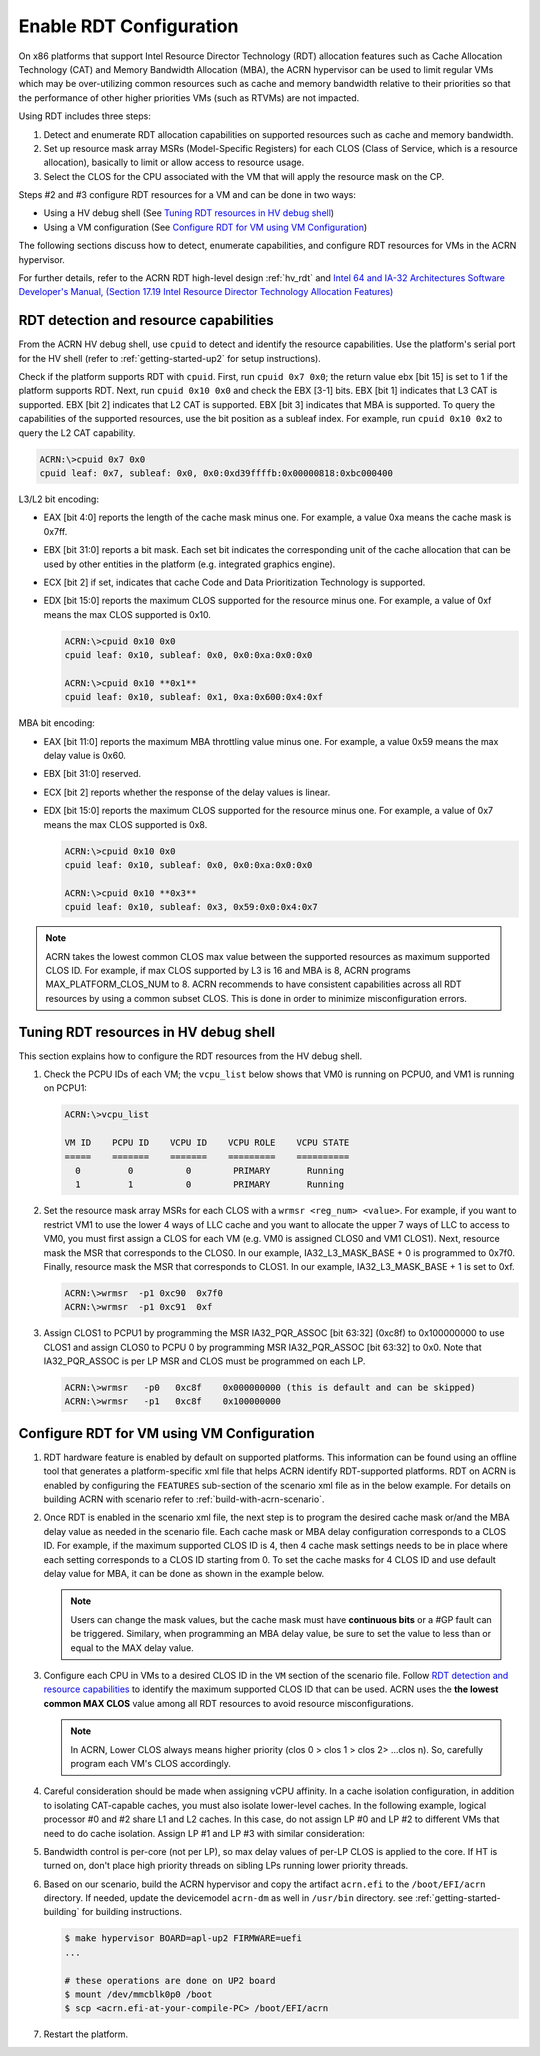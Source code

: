 .. _rdt_configuration:

Enable RDT Configuration
########################

On x86 platforms that support Intel Resource Director Technology (RDT)
allocation features such as Cache Allocation Technology (CAT) and Memory
Bandwidth Allocation (MBA), the ACRN hypervisor can be used to limit regular
VMs which may be over-utilizing common resources such as cache and memory
bandwidth relative to their priorities so that the performance of other
higher priorities VMs (such as RTVMs) are not impacted.

Using RDT includes three steps:

1. Detect and enumerate RDT allocation capabilities on supported
   resources such as cache and memory bandwidth.
#. Set up resource mask array MSRs (Model-Specific Registers) for each
   CLOS (Class of Service, which is a resource allocation), basically to
   limit or allow access to resource usage.
#. Select the CLOS for the CPU associated with the VM that will apply
   the resource mask on the CP.

Steps #2 and #3 configure RDT resources for a VM and can be done in two ways:

* Using a HV debug shell (See `Tuning RDT resources in HV debug shell`_)
* Using a VM configuration (See `Configure RDT for VM using VM Configuration`_)

The following sections discuss how to detect, enumerate capabilities, and
configure RDT resources for VMs in the ACRN hypervisor.

For further details, refer to the ACRN RDT high-level design
:ref:`hv_rdt` and `Intel 64 and IA-32 Architectures Software Developer's
Manual, (Section 17.19 Intel Resource Director Technology Allocation Features)
<https://software.intel.com/en-us/download/intel-64-and-ia-32-architectures-sdm-combined-volumes-3a-3b-3c-and-3d-system-programming-guide>`_

.. _rdt_detection_capabilities:

RDT detection and resource capabilities
***************************************
From the ACRN HV debug shell, use ``cpuid`` to detect and identify the
resource capabilities. Use the platform's serial port for the HV shell
(refer to :ref:`getting-started-up2` for setup instructions).

Check if the platform supports RDT with ``cpuid``. First, run ``cpuid 0x7 0x0``; the return value ebx [bit 15] is set to 1 if the platform supports
RDT. Next, run ``cpuid 0x10 0x0`` and check the EBX [3-1] bits. EBX [bit 1]
indicates that L3 CAT is supported. EBX [bit 2] indicates that L2 CAT is
supported. EBX [bit 3] indicates that MBA is supported. To query the
capabilities of the supported resources, use the bit position as a subleaf
index. For example, run ``cpuid 0x10 0x2`` to query the L2 CAT capability.

.. code-block:: none

   ACRN:\>cpuid 0x7 0x0
   cpuid leaf: 0x7, subleaf: 0x0, 0x0:0xd39ffffb:0x00000818:0xbc000400

L3/L2 bit encoding:

* EAX [bit 4:0] reports the length of the cache mask minus one. For
  example, a value 0xa means the cache mask is 0x7ff.
* EBX [bit 31:0] reports a bit mask. Each set bit indicates the
  corresponding unit of the cache allocation that can be used by other
  entities in the platform (e.g. integrated graphics engine).
* ECX [bit 2] if set, indicates that cache Code and Data Prioritization
  Technology is supported.
* EDX [bit 15:0] reports the maximum CLOS supported for the resource
  minus one. For example, a value of 0xf means the max CLOS supported
  is 0x10.

  .. code-block:: none

     ACRN:\>cpuid 0x10 0x0
     cpuid leaf: 0x10, subleaf: 0x0, 0x0:0xa:0x0:0x0

     ACRN:\>cpuid 0x10 **0x1**
     cpuid leaf: 0x10, subleaf: 0x1, 0xa:0x600:0x4:0xf

MBA bit encoding:

* EAX [bit 11:0] reports the maximum MBA throttling value minus one. For example, a value 0x59 means the max delay value is 0x60.
* EBX [bit 31:0] reserved.
* ECX [bit 2] reports whether the response of the delay values is linear.
* EDX [bit 15:0] reports the maximum CLOS supported for the resource minus one. For example, a value of 0x7 means the max CLOS supported is 0x8.

  .. code-block:: none

     ACRN:\>cpuid 0x10 0x0
     cpuid leaf: 0x10, subleaf: 0x0, 0x0:0xa:0x0:0x0

     ACRN:\>cpuid 0x10 **0x3**
     cpuid leaf: 0x10, subleaf: 0x3, 0x59:0x0:0x4:0x7

.. note::
   ACRN takes the lowest common CLOS max value between the supported
   resources as maximum supported CLOS ID. For example, if max CLOS
   supported by L3 is 16 and MBA is 8, ACRN programs MAX_PLATFORM_CLOS_NUM
   to 8. ACRN recommends to have consistent capabilities across all RDT
   resources by using a common subset CLOS. This is done in order to minimize
   misconfiguration errors.

Tuning RDT resources in HV debug shell
**************************************
This section explains how to configure the RDT resources from the HV debug
shell.

#. Check the PCPU IDs of each VM; the ``vcpu_list`` below shows that VM0 is
   running on PCPU0, and VM1 is running on PCPU1:

   .. code-block:: none

      ACRN:\>vcpu_list

      VM ID    PCPU ID    VCPU ID    VCPU ROLE    VCPU STATE
      =====    =======    =======    =========    ==========
        0         0          0        PRIMARY       Running
        1         1          0        PRIMARY       Running

#. Set the resource mask array MSRs for each CLOS with a ``wrmsr <reg_num> <value>``.
   For example, if you want to restrict VM1 to use the
   lower 4 ways of LLC cache and you want to allocate the upper 7 ways of
   LLC to access to VM0, you must first assign a CLOS for each VM (e.g. VM0
   is assigned CLOS0 and VM1 CLOS1). Next, resource mask the MSR that
   corresponds to the CLOS0. In our example, IA32_L3_MASK_BASE + 0 is
   programmed to 0x7f0. Finally, resource mask the MSR that corresponds to
   CLOS1. In our example, IA32_L3_MASK_BASE + 1 is set to 0xf.

   .. code-block:: none

      ACRN:\>wrmsr  -p1 0xc90  0x7f0
      ACRN:\>wrmsr  -p1 0xc91  0xf

#. Assign CLOS1 to PCPU1 by programming the MSR IA32_PQR_ASSOC [bit 63:32]
   (0xc8f) to 0x100000000 to use CLOS1 and assign CLOS0 to PCPU 0 by
   programming MSR IA32_PQR_ASSOC [bit 63:32] to 0x0. Note that
   IA32_PQR_ASSOC is per LP MSR and CLOS must be programmed on each LP.

   .. code-block:: none

      ACRN:\>wrmsr   -p0   0xc8f    0x000000000 (this is default and can be skipped)
      ACRN:\>wrmsr   -p1   0xc8f    0x100000000

.. _rdt_vm_configuration:

Configure RDT for VM using VM Configuration
*******************************************

#. RDT hardware feature is enabled by default on supported platforms. This
   information can be found using an offline tool that generates a
   platform-specific xml file that helps ACRN identify RDT-supported
   platforms. RDT on ACRN is enabled by configuring the ``FEATURES``
   sub-section of the scenario xml file as in the below example. For
   details on building ACRN with scenario refer  to :ref:`build-with-acrn-scenario`.

   .. code-block:: none
      :emphasize-lines: 6

      <FEATURES>
         <RELOC desc="Enable hypervisor relocation">y</RELOC>
         <SCHEDULER desc="The CPU scheduler to be used by the hypervisor.">SCHED_BVT</SCHEDULER>
         <MULTIBOOT2 desc="Support boot ACRN from multiboot2 protocol.">y</MULTIBOOT2>
         <RDT desc="Intel RDT (Resource Director Technology).">
            <RDT_ENABLED desc="Enable RDT">*y*</RDT_ENABLED>
            <CDP_ENABLED desc="CDP (Code and Data Prioritization). CDP is an extension of CAT.">n</CDP_ENABLED>
            <CLOS_MASK desc="Cache Capacity Bitmask"></CLOS_MASK>
            <MBA_DELAY desc="Memory Bandwidth Allocation delay value"></MBA_DELAY>
         </RDT>

#. Once RDT is enabled in the scenario xml file, the next step is to program
   the desired cache mask or/and the MBA delay value as needed in the 
   scenario file. Each cache mask or MBA delay configuration corresponds 
   to a CLOS ID. For example, if the maximum supported CLOS ID is 4, then 4 
   cache mask settings needs to be in place where each setting corresponds
   to a CLOS ID starting from 0. To set the cache masks for 4 CLOS ID and 
   use default delay value for MBA, it can be done as shown in the example below.

   .. code-block:: none
      :emphasize-lines: 8,9,10,11,12

      <FEATURES>
         <RELOC desc="Enable hypervisor relocation">y</RELOC>
         <SCHEDULER desc="The CPU scheduler to be used by the hypervisor.">SCHED_BVT</SCHEDULER>
         <MULTIBOOT2 desc="Support boot ACRN from multiboot2 protocol.">y</MULTIBOOT2>
         <RDT desc="Intel RDT (Resource Director Technology).">
            <RDT_ENABLED desc="Enable RDT">y</RDT_ENABLED>
            <CDP_ENABLED desc="CDP (Code and Data Prioritization). CDP is an extension of CAT.">n</CDP_ENABLED>
            <CLOS_MASK desc="Cache Capacity Bitmask">*0xff*</CLOS_MASK>
            <CLOS_MASK desc="Cache Capacity Bitmask">*0x3f*</CLOS_MASK>
            <CLOS_MASK desc="Cache Capacity Bitmask">*0xf*</CLOS_MASK>
            <CLOS_MASK desc="Cache Capacity Bitmask">*0x3*</CLOS_MASK>
            <MBA_DELAY desc="Memory Bandwidth Allocation delay value">*0*</MBA_DELAY>
         </RDT>

   .. note::
      Users can change the mask values, but the cache mask must have
      **continuous bits** or a #GP fault can be triggered. Similary, when
      programming an MBA delay value, be sure to set the value to less than or
      equal to the MAX delay value.

#. Configure each CPU in VMs to a desired CLOS ID in the ``VM`` section of the
   scenario file. Follow `RDT detection and resource capabilities`_
   to identify the maximum supported CLOS ID that can be used. ACRN uses the
   **the lowest common MAX CLOS** value among all RDT resources to avoid
   resource misconfigurations.

   .. code-block:: none
      :emphasize-lines: 5,6,7,8

      <vm id="0">
         <vm_type desc="Specify the VM type" readonly="true">PRE_STD_VM</vm_type>
         <name desc="Specify the VM name which will be shown in hypervisor console command: vm_list.">ACRN PRE-LAUNCHED VM0</name>
         <uuid configurable="0" desc="vm uuid">26c5e0d8-8f8a-47d8-8109-f201ebd61a5e</uuid>
         <clos desc="Class of Service for Cache Allocation Technology. Please refer SDM 17.19.2 for details and use with caution.">
            <vcpu_clos>*0*</vcpu_clos>
            <vcpu_clos>*1*</vcpu_clos>
         </clos>
      </vm>

   .. note::
      In ACRN, Lower CLOS always means higher priority (clos 0 > clos 1 > clos 2> ...clos n).
      So, carefully program each VM's CLOS accordingly.

#. Careful consideration should be made when assigning vCPU affinity. In
   a cache isolation configuration, in addition to isolating CAT-capable
   caches, you must also isolate lower-level caches. In the following
   example, logical processor #0 and #2 share L1 and L2 caches. In this
   case, do not assign LP #0 and LP #2 to different VMs that need to do
   cache isolation. Assign LP #1 and LP #3 with similar consideration:

   .. code-block:: none
      :emphasize-lines: 3

      # lstopo-no-graphics -v
      Package L#0 (P#0 CPUVendor=GenuineIntel CPUFamilyNumber=6 CPUModelNumber=142)
        L3Cache L#0 (size=3072KB linesize=64 ways=12 Inclusive=1)
          L2Cache L#0 (size=256KB linesize=64 ways=4 Inclusive=0)
            L1dCache L#0 (size=32KB linesize=64 ways=8 Inclusive=0)
              L1iCache L#0 (size=32KB linesize=64 ways=8 Inclusive=0)
                Core L#0 (P#0)
                  PU L#0 (P#0)
                  PU L#1 (P#2)
          L2Cache L#1 (size=256KB linesize=64 ways=4 Inclusive=0)
            L1dCache L#1 (size=32KB linesize=64 ways=8 Inclusive=0)
              L1iCache L#1 (size=32KB linesize=64 ways=8 Inclusive=0)
                Core L#1 (P#1)
                  PU L#2 (P#1)
                  PU L#3 (P#3)

#. Bandwidth control is per-core (not per LP), so max delay values of
   per-LP CLOS is applied to the core. If HT is turned on, don't place high
   priority threads on sibling LPs running lower priority threads.

#. Based on our scenario, build the ACRN hypervisor and copy the
   artifact ``acrn.efi`` to the
   ``/boot/EFI/acrn`` directory. If needed, update the devicemodel
   ``acrn-dm`` as well in ``/usr/bin`` directory. see
   :ref:`getting-started-building` for building instructions.

   .. code-block:: none

      $ make hypervisor BOARD=apl-up2 FIRMWARE=uefi
      ...

      # these operations are done on UP2 board
      $ mount /dev/mmcblk0p0 /boot
      $ scp <acrn.efi-at-your-compile-PC> /boot/EFI/acrn

#. Restart the platform.

